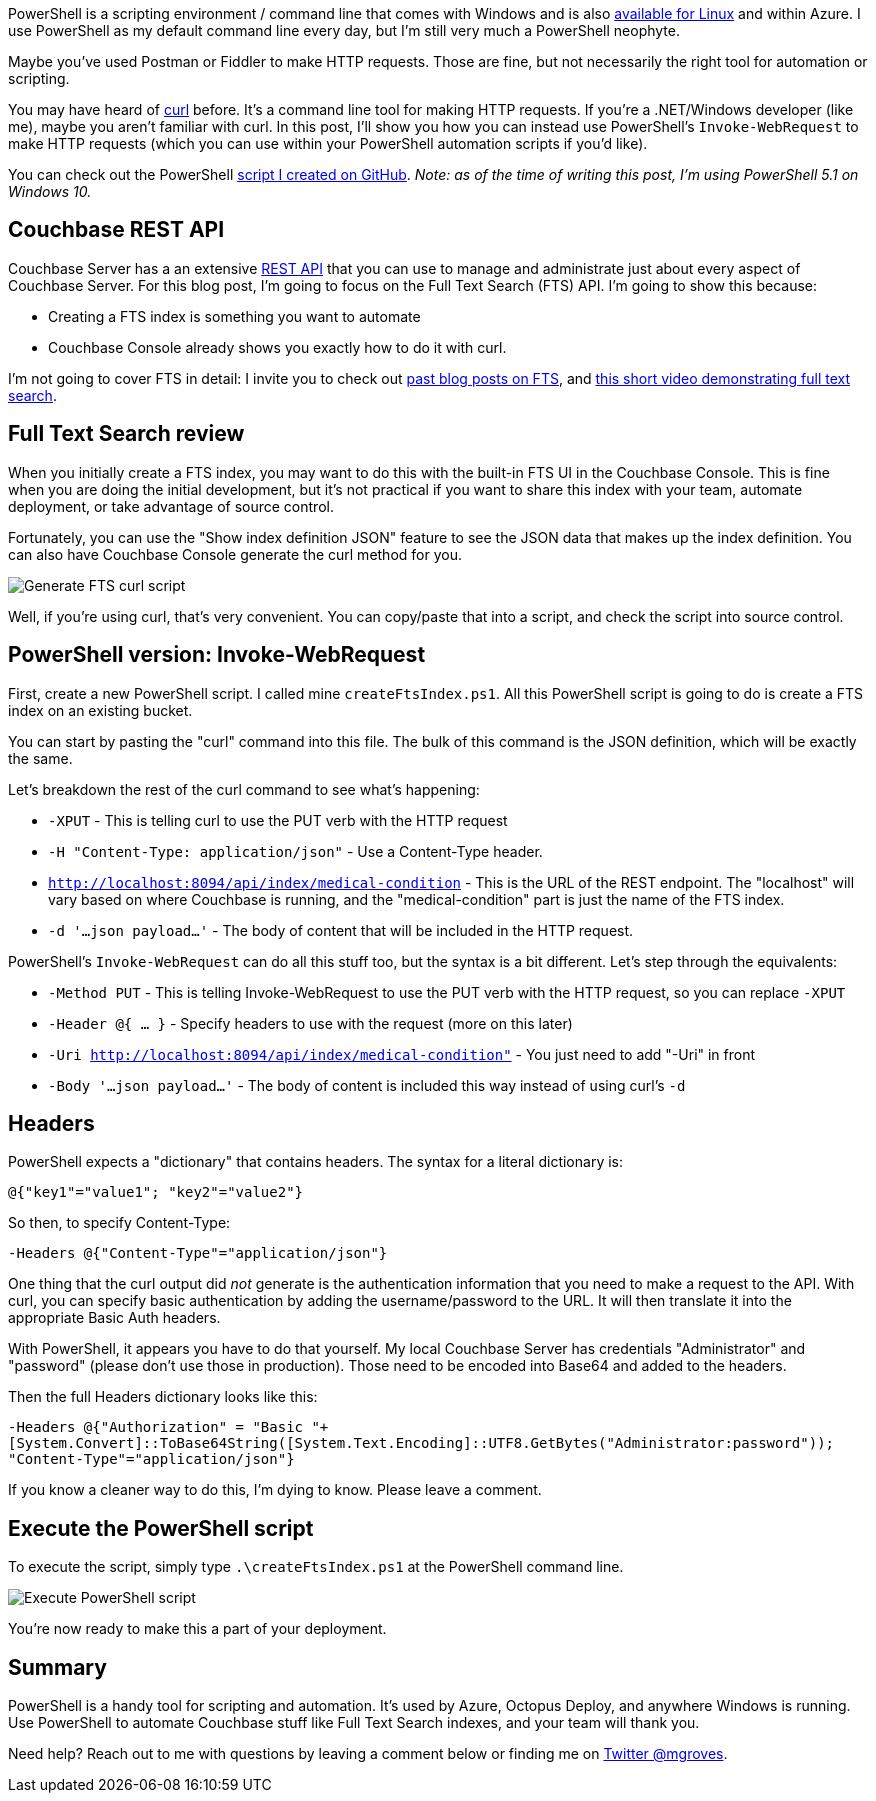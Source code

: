 :imagesdir: images
:meta-description: Use PowerShell to interact with the Couchbase Server REST API. You can use Invoke-WebRequest like curl to make HTTP requests.
:title: Powershell with the Couchbase REST API
:slug: Powershell-Couchbase-REST-API
:focus-keyword: powershell
:categories: Couchbase Server
:tags: powershell, couchbase, couchbase server, rest, api, rest api, curl, fts, full text search
:heroimage: 079-hero-powershell.png (screenshot I took myself)

PowerShell is a scripting environment / command line that comes with Windows and is also link:https://github.com/powershell/powershell[available for Linux] and within Azure. I use PowerShell as my default command line every day, but I'm still very much a PowerShell neophyte.

Maybe you've used Postman or Fiddler to make HTTP requests. Those are fine, but not necessarily the right tool for automation or scripting.

You may have heard of link:https://curl.haxx.se/[curl] before. It's a command line tool for making HTTP requests. If you're a .NET/Windows developer (like me), maybe you aren't familiar with curl. In this post, I'll show you how you can instead use PowerShell's `Invoke-WebRequest` to make HTTP requests (which you can use within your PowerShell automation scripts if you'd like).

You can check out the PowerShell link://[script I created on GitHub]. _Note: as of the time of writing this post, I'm using PowerShell 5.1 on Windows 10._

== Couchbase REST API

Couchbase Server has a an extensive link:https://developer.couchbase.com/documentation/server/current/rest-api/rest-endpoints-all.html[REST API] that you can use to manage and administrate just about every aspect of Couchbase Server. For this blog post, I'm going to focus on the Full Text Search (FTS) API. I'm going to show this because:

* Creating a FTS index is something you want to automate
* Couchbase Console already shows you exactly how to do it with curl.

I'm not going to cover FTS in detail: I invite you to check out link:https://blog.couchbase.com/tag/fts[past blog posts on FTS], and link:https://blog.couchbase.com/full-text-search-on-couchase-4-5-video/[this short video demonstrating full text search].

== Full Text Search review

When you initially create a FTS index, you may want to do this with the built-in FTS UI in the Couchbase Console. This is fine when you are doing the initial development, but it's not practical if you want to share this index with your team, automate deployment, or take advantage of source control.

Fortunately, you can use the "Show index definition JSON" feature to see the JSON data that makes up the index definition. You can also have Couchbase Console generate the curl method for you.

image:07901-generate-curl-fts.gif[Generate FTS curl script]

Well, if you're using curl, that's very convenient. You can copy/paste that into a script, and check the script into source control.

== PowerShell version: Invoke-WebRequest

First, create a new PowerShell script. I called mine `createFtsIndex.ps1`. All this PowerShell script is going to do is create a FTS index on an existing bucket.

You can start by pasting the "curl" command into this file. The bulk of this command is the JSON definition, which will be exactly the same.

Let's breakdown the rest of the curl command to see what's happening:

* `-XPUT` - This is telling curl to use the PUT verb with the HTTP request
* `-H "Content-Type: application/json"` - Use a Content-Type header.
* `http://localhost:8094/api/index/medical-condition` - This is the URL of the REST endpoint. The "localhost" will vary based on where Couchbase is running, and the "medical-condition" part is just the name of the FTS index.
* `-d '...json payload...'` - The body of content that will be included in the HTTP request.

PowerShell's `Invoke-WebRequest` can do all this stuff too, but the syntax is a bit different. Let's step through the equivalents:

* `-Method PUT` - This is telling Invoke-WebRequest to use the PUT verb with the HTTP request, so you can replace `-XPUT`
* `-Header @{ ... }` - Specify headers to use with the request (more on this later)
* `-Uri http://localhost:8094/api/index/medical-condition"` - You just need to add "-Uri" in front
* `-Body '...json payload...'` - The body of content is included this way instead of using curl's `-d`

== Headers

PowerShell expects a "dictionary" that contains headers. The syntax for a literal dictionary is:

`@{"key1"="value1"; "key2"="value2"}`

So then, to specify Content-Type:

`-Headers @{"Content-Type"="application/json"}`

One thing that the curl output did _not_ generate is the authentication information that you need to make a request to the API. With curl, you can specify basic authentication by adding the username/password to the URL. It will then translate it into the appropriate Basic Auth headers.

With PowerShell, it appears you have to do that yourself. My local Couchbase Server has credentials "Administrator" and "password" (please don't use those in production). Those need to be encoded into Base64 and added to the headers.

Then the full Headers dictionary looks like this:

`-Headers @{"Authorization" = "Basic "+[System.Convert]::ToBase64String([System.Text.Encoding]::UTF8.GetBytes("Administrator:password")); "Content-Type"="application/json"}`

If you know a cleaner way to do this, I'm dying to know. Please leave a comment.

== Execute the PowerShell script

To execute the script, simply type `.\createFtsIndex.ps1` at the PowerShell command line.

image:07902-execute-powershell-script.png[Execute PowerShell script]

You're now ready to make this a part of your deployment.

== Summary

PowerShell is a handy tool for scripting and automation. It's used by Azure, Octopus Deploy, and anywhere Windows is running. Use PowerShell to automate Couchbase stuff like Full Text Search indexes, and your team will thank you.

Need help? Reach out to me with questions by leaving a comment below or finding me on link:https://twitter.com/mgroves[Twitter @mgroves].